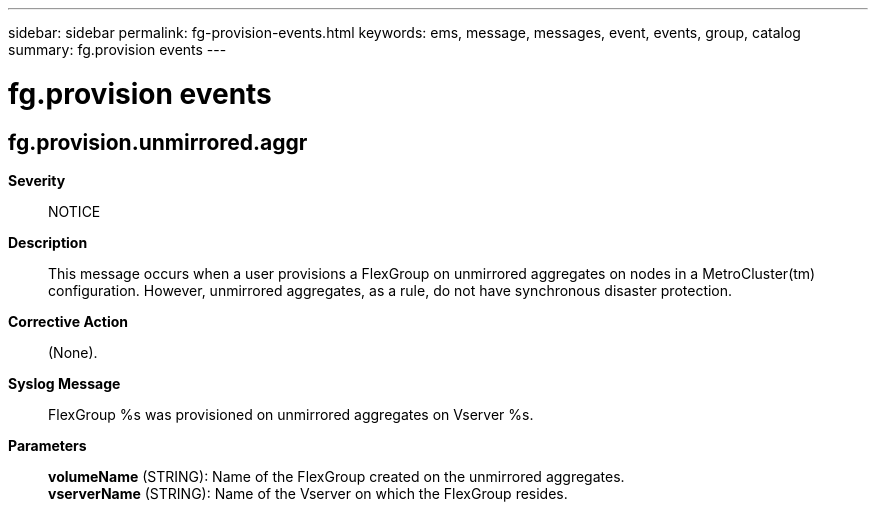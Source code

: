 ---
sidebar: sidebar
permalink: fg-provision-events.html
keywords: ems, message, messages, event, events, group, catalog
summary: fg.provision events
---

= fg.provision events
:toc: macro
:toclevels: 1
:hardbreaks:
:nofooter:
:icons: font
:linkattrs:
:imagesdir: ./media/

== fg.provision.unmirrored.aggr
*Severity*::
NOTICE
*Description*::
This message occurs when a user provisions a FlexGroup on unmirrored aggregates on nodes in a MetroCluster(tm) configuration. However, unmirrored aggregates, as a rule, do not have synchronous disaster protection.
*Corrective Action*::
(None).
*Syslog Message*::
FlexGroup %s was provisioned on unmirrored aggregates on Vserver %s.
*Parameters*::
*volumeName* (STRING): Name of the FlexGroup created on the unmirrored aggregates.
*vserverName* (STRING): Name of the Vserver on which the FlexGroup resides.
